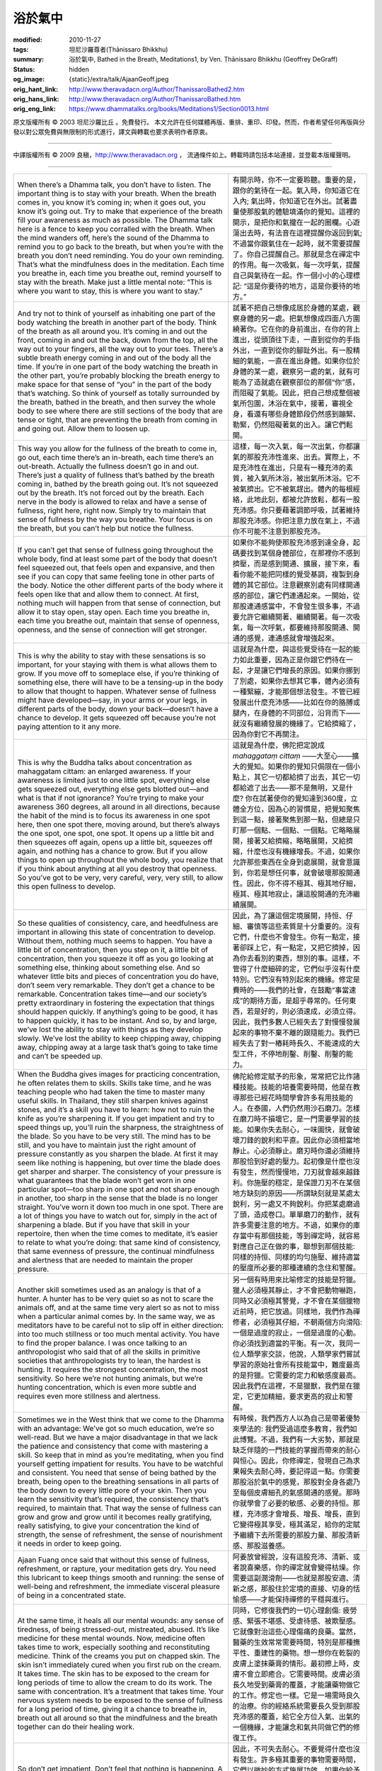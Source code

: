 浴於氣中
========

:modified: 2010-11-27
:tags: 坦尼沙羅尊者(Ṭhānissaro Bhikkhu)
:summary: 浴於氣中,
          Bathed in the Breath,
          Meditations1,
          by Ven. Ṭhānissaro Bhikkhu (Geoffrey DeGraff)
:status: hidden
:og_image: {static}/extra/talk/Ajaan\ Geoff.jpeg
:orig_hant_link: http://www.theravadacn.org/Author/ThanissaroBathed2.htm
:orig_hans_link: http://www.theravadacn.org/Author/ThanissaroBathed.htm
:orig_eng_link: https://www.dhammatalks.org/books/Meditations1/Section0013.html


.. role:: small
   :class: is-size-7


.. raw:: html

   <div class="columns">
     <div class="column has-background-grey-lighter is-two-thirds">

.. raw:: html

   <div class="container has-text-centered">
     <p class="title is-2">浴於氣中</p>
     [作者]坦尼沙羅尊者
     <br>
     [中譯]良稹
     <br>
     <strong>
       Bathed in the Breath
       <br>
       by Ven. Ṭhānissaro Bhikkhu (Geoffrey DeGraff)
     </strong>
   </div>

.. raw:: html

   </div>
   <div class="column has-background-light">

原文版權所有 © 2003 坦尼沙羅比丘 。免費發行。 本文允許在任何媒體再版、重排、重印、印發。然而，作者希望任何再版與分發以對公眾免費與無限制的形式進行，譯文與轉載也要求表明作者原衷。

----

中譯版權所有 © 2009 良稹，http://www.theravadacn.org ， 流通條件如上。轉載時請包括本站連接，並登載本版權聲明。

.. raw:: html

   </div>
   </div>

----

.. list-table::
   :class: table is-bordered is-striped is-narrow stack-th-td-on-mobile
   :widths: auto

   * - When there’s a Dhamma talk, you don’t have to listen. The important thing is to stay with your breath. When the breath comes in, you know it’s coming in; when it goes out, you know it’s going out. Try to make that experience of the breath fill your awareness as much as possible. The Dhamma talk here is a fence to keep you corralled with the breath. When the mind wanders off, here’s the sound of the Dhamma to remind you to go back to the breath, but when you’re with the breath you don’t need reminding. You do your own reminding. That’s what the mindfulness does in the meditation. Each time you breathe in, each time you breathe out, remind yourself to stay with the breath. Make just a little mental note: “This is where you want to stay, this is where you want to stay.”

     - 有開示時，你不一定要聆聽。重要的是，跟你的氣待在一起。氣入時，你知道它在入內; 氣出時，你知道它在外出。試著盡量使那股氣的體驗填滿你的覺知。這裡的開示，是把你和氣攏在一起的圈欄。心遊蕩出去時，有法音在這裡提醒你返回到氣; 不過當你跟氣住在一起時，就不需要提醒了。你自己提醒自己。那就是念在禪定中的作用。每一次吸氣，每一次呼氣，提醒自己與氣待在一起。作一個小小的心理標記: “這是你要待的地方，這是你要待的地方。”

   * - And try not to think of yourself as inhabiting one part of the body watching the breath in another part of the body. Think of the breath as all around you. It’s coming in and out the front, coming in and out the back, down from the top, all the way out to your fingers, all the way out to your toes. There’s a subtle breath energy coming in and out of the body all the time. If you’re in one part of the body watching the breath in the other part, you’re probably blocking the breath energy to make space for that sense of “you” in the part of the body that’s watching. So think of yourself as totally surrounded by the breath, bathed in the breath, and then survey the whole body to see where there are still sections of the body that are tense or tight, that are preventing the breath from coming in and going out. Allow them to loosen up.

     - 試著不把自己想像成居於身體的某處，觀察身體的另一處。把氣想像成四面八方圍繞著你。它在你的身前進出，在你的背上進出，從頭頂往下走，一直到從你的手指外出，一直到從你的腳趾外出。有一股精細的氣能，一直在進出身體。如果你位於身體的某一處，觀察另一處的氣，就有可能為了造就處在觀察部位的那個“你”感，而阻礙了氣能。因此，把自己想成整個被氣所包圍，沐浴在氣中，接著，審視全身，看還有哪些身體節段仍然感到蹦緊、勒緊，仍然阻礙著氣的出入。讓它們鬆開。

   * - This way you allow for the fullness of the breath to come in, go out, each time there’s an in-breath, each time there’s an out-breath. Actually the fullness doesn’t go in and out. There’s just a quality of fullness that’s bathed by the breath coming in, bathed by the breath going out. It’s not squeezed out by the breath. It’s not forced out by the breath. Each nerve in the body is allowed to relax and have a sense of fullness, right here, right now. Simply try to maintain that sense of fullness by the way you breathe. Your focus is on the breath, but you can’t help but notice the fullness.

     - 這樣，每一次入氣，每一次出氣，你都讓氣的那股充沛性進來、出去。實際上，不是充沛性在進出，只是有一種充沛的素質，被入氣所沐浴，被出氣所沐浴。它不被氣擠出。它不被氣趕出。體內的每根經絡，此地此刻，都被允許放鬆，都有一股充沛感。你只要藉著調節呼吸，試著維持那股充沛感。你把注意力放在氣上，不過你不可能不注意到那股充沛。

   * - If you can’t get that sense of fullness going throughout the whole body, find at least some part of the body that doesn’t feel squeezed out, that feels open and expansive, and then see if you can copy that same feeling tone in other parts of the body. Notice the other different parts of the body where it feels open like that and allow them to connect. At first, nothing much will happen from that sense of connection, but allow it to stay open, stay open. Each time you breathe in, each time you breathe out, maintain that sense of openness, openness, and the sense of connection will get stronger.

     - 如果你不能夠使那股充沛感到達全身，起碼要找到某個身體部位，在那裡你不感到擠壓，而是感到開通、擴展，接下來，看看你能不能把同樣的覺受基調，複製到身體的其它部位。注意觀察別處有同樣開通感的部位，讓它們連通起來。一開始，從那股連通感當中，不會發生很多事，不過要允許它繼續開著、繼續開著。每一次吸氣，每一次呼氣，都要維持那股開通、開通的感覺，連通感就會增強起來。

   * - This is why the ability to stay with these sensations is so important, for your staying with them is what allows them to grow. If you move off to someplace else, if you’re thinking of something else, there will have to be a tensing-up in the body to allow that thought to happen. Whatever sense of fullness might have developed—say, in your arms or your legs, in different parts of the body, down your back—doesn’t have a chance to develop. It gets squeezed off because you’re not paying attention to it any more.

     - 這就是為什麼，與這些覺受待在一起的能力如此重要，因為正是你跟它們待在一起，才是讓它們增長的原因。如果你挪到了別處，如果你去想其它事，體內必須有一種緊繃，才能那個想法發生。不管已經發展出什麼充沛感——比如在你的胳膊或腿內，在身體的不同部位，沿背而下——就沒有繼續發展的機緣了。它給擠縮了，因為你對它不再關注。

   * - This is why the Buddha talks about concentration as mahaggatam cittam: an enlarged awareness. If your awareness is limited just to one little spot, everything else gets squeezed out, everything else gets blotted out—and what is that if not ignorance? You’re trying to make your awareness 360 degrees, all around in all directions, because the habit of the mind is to focus its awareness in one spot here, then one spot there, moving around, but there’s always the one spot, one spot, one spot. It opens up a little bit and then squeezes off again, opens up a little bit, squeezes off again, and nothing has a chance to grow. But if you allow things to open up throughout the whole body, you realize that if you think about anything at all you destroy that openness. So you’ve got to be very, very careful, very, very still, to allow this open fullness to develop.

     - 這就是為什麼，佛陀把定說成 *mahaggataṃ cittaṃ* ——大至心——擴大的覺知。如果你的覺知只侷限在一個小點上，其它一切都給擠了出去，其它一切都給遮了出去——那不是無明，又是什麼? 你在試著使你的覺知達到360度，立體全方位，因為心的習慣是，把覺知聚焦到這一點，接著聚焦到那一點，但總是只盯那一個點、一個點、一個點。它略略展開，接著又給擠縮，略略展開，又給擠縮，什麼也沒有機緣增長。不過，如果你允許那些東西在全身到處展開，就會意識到，你若是想任何事，就會破壞那股開通性。因此，你不得不極其、極其地仔細，極其、極其地寂止，讓這股開通的充沛繼續展開。

   * - So these qualities of consistency, care, and heedfulness are important in allowing this state of concentration to develop. Without them, nothing much seems to happen. You have a little bit of concentration, then you step on it, a little bit of concentration, then you squeeze it off as you go looking at something else, thinking about something else. And so whatever little bits and pieces of concentration you do have, don’t seem very remarkable. They don’t get a chance to be remarkable. Concentration takes time—and our society’s pretty extraordinary in fostering the expectation that things should happen quickly. If anything’s going to be good, it has to happen quickly, it has to be instant. And so, by and large, we’ve lost the ability to stay with things as they develop slowly. We’ve lost the ability to keep chipping away, chipping away, chipping away at a large task that’s going to take time and can’t be speeded up.

     - 因此，為了讓這個定境展開，持恒、仔細、審慎等這些素質是十分重要的。沒有它們，什麼也不會發生。你有一點定，接著卻踩上它，有一點定，又把它擠掉，因為你去看別的東西，想別的事。這樣，不管得了什麼細碎的定，它們似乎沒有什麼特別。它們沒有特別起來的機緣。修定是費時的——我們的社會，在鼓勵“事當速成”的期待方面，是超乎尋常的。任何東西，若是好的，則必須速成，必須立得。因此，我們多數人已經失去了對慢慢發展起來的事物不棄不離的跟隨能力。我們已經失去了對一樁耗時長久、不能速成的大型工件，不停地削鑿、削鑿、削鑿的能力。

   * - When the Buddha gives images for practicing concentration, he often relates them to skills. Skills take time, and he was teaching people who had taken the time to master many useful skills. In Thailand, they still sharpen knives against stones, and it’s a skill you have to learn: how not to ruin the knife as you’re sharpening it. If you get impatient and try to speed things up, you’ll ruin the sharpness, the straightness of the blade. So you have to be very still. The mind has to be still, and you have to maintain just the right amount of pressure constantly as you sharpen the blade. At first it may seem like nothing is happening, but over time the blade does get sharper and sharper. The consistency of your pressure is what guarantees that the blade won’t get worn in one particular spot—too sharp in one spot and not sharp enough in another, too sharp in the sense that the blade is no longer straight. You’ve worn it down too much in one spot. There are a lot of things you have to watch out for, simply in the act of sharpening a blade. But if you have that skill in your repertoire, then when the time comes to meditate, it’s easier to relate to what you’re doing: that same kind of consistency, that same evenness of pressure, the continual mindfulness and alertness that are needed to maintain the proper pressure.

     - 佛陀給修定賦予的形象，常常把它比作諸種技能。技能的培養需要時間，他是在教導那些已經花時間學會許多有用技能的人。在泰國，人們仍然用沙石磨刀。怎樣在磨刀時不損壞它，是一門需要學習的技能。如果你失去耐心，一味圖快，就會破壞刀鋒的銳利和平直。因此你必須相當地靜止。心必須靜止。磨刃時你還必須維持那股恰到好處的壓力。起初像是什麼也沒有發生，然而慢慢地，刀刃就會越來越鋒利。你施壓的穩定，是保證刀刃不在某個地方缺刻的原因——所謂缺刻就是某處太銳利，另一處又不夠銳利。你把某處磨過了頭，造成卷口。單單磨刀的動作，就有許多需要注意的地方。不過，如果你的庫存當中有那個技能，等到禪定時，就容易對應自己正在做的事，聯想到那個技能: 同樣的持恒、同樣的均勻施壓、維持適當的壓度所必要的那種連續的念住和警醒。

   * - Another skill sometimes used as an analogy is that of a hunter. A hunter has to be very quiet so as not to scare the animals off, and at the same time very alert so as not to miss when a particular animal comes by. In the same way, we as meditators have to be careful not to slip off in either direction: into too much stillness or too much mental activity. You have to find the proper balance. I was once talking to an anthropologist who said that of all the skills in primitive societies that anthropologists try to lean, the hardest is hunting. It requires the strongest concentration, the most sensitivity. So here we’re not hunting animals, but we’re hunting concentration, which is even more subtle and requires even more stillness and alertness.

     - 另一個有時用來比喻修定的技能是狩獵。獵人必須極其靜止，才不會把動物嚇跑，同時又必須極其警覺，才不會在某個獵物近前時，把它放過。同樣地，我們作為禪修者，必須極其仔細，不朝兩個方向滑陷: 一個是過度的寂止，一個是過度的心動。你必須找到適當的平衡。有一次，我同一位人類學家交談，他說，人類學家們嘗試學習的原始社會所有技能當中，難度最高的是狩獵。它需要的定力和敏感度最高。因此我們在這裡，不是獵獸，我們是在獵定，它更加精細，要求更高的寂止和警醒。

   * - Sometimes we in the West think that we come to the Dhamma with an advantage: We’ve got so much education, we’re so well-read. But we have a major disadvantage in that we lack the patience and consistency that come with mastering a skill. So keep that in mind as you’re meditating, when you find yourself getting impatient for results. You have to be watchful and consistent. You need that sense of being bathed by the breath, being open to the breathing sensations in all parts of the body down to every little pore of your skin. Then you learn the sensitivity that’s required, the consistency that’s required, to maintain that. That way the sense of fullness can grow and grow and grow until it becomes really gratifying, really satisfying, to give your concentration the kind of strength, the sense of refreshment, the sense of nourishment it needs in order to keep going.

     - 有時候，我們西方人以為自己是帶著優勢來學法的: 我們受過這麼多教育，我們如此博覽。不過，我們有一大劣勢，那就是缺乏伴隨的一門技能的掌握而帶來的耐心與恒心。因此，你修禪定，發現自己為求果報失去耐心時，要記得這一點。你需要那股浴於氣中的感覺，那股對全身各處乃至每個皮膚細孔的氣感開通的感覺。那時你就學會了必要的敏感、必要的持恒。那樣，充沛感才會增長、增長、增長，直到它變得極其享受，極其滿足，給你的定賦予繼續下去所需要的那股力量、那股清新感、那股滋養感。

   * - Ajaan Fuang once said that without this sense of fullness, refreshment, or rapture, your meditation gets dry. You need this lubricant to keep things smooth and running: the sense of well-being and refreshment, the immediate visceral pleasure of being in a concentrated state.

     - 阿姜放曾經說，沒有這股充沛、清新、或者說喜樂感，你的禪定就會變得枯燥。你需要這副潤滑劑——也就是那股安適、清新之感，那股住於定境的直接、切身的恬愉感——才能保持禪修的平穩與進行。

   * - At the same time, it heals all our mental wounds: any sense of tiredness, of being stressed-out, mistreated, abused. It’s like medicine for these mental wounds. Now, medicine often takes time to work, especially soothing and reconstituting medicine. Think of the creams you put on chapped skin. The skin isn’t immediately cured when you first rub on the cream. It takes time. The skin has to be exposed to the cream for long periods of time to allow the cream to do its work. The same with concentration. It’s a treatment that takes time. Your nervous system needs to be exposed to the sense of fullness for a long period of time, giving it a chance to breathe in, breath out all around so that the mindfulness and the breath together can do their healing work.

     - 同時，它修復我們的一切心理創傷: 疲勞感、緊張不堪感、受虐待感、被欺壓感。它就像對治這些心理傷痛的良藥。當然，醫藥的生效常常需要時間，特別是那種撫平性、重建性的藥物。想一想你在乾裂的皮膚上塗抹藥膏的情形。最初擦上時，皮膚不會立即癒合。它需要時間。皮膚必須長久地受到藥膏的覆蓋，才能讓藥物做它的工作。修定也一樣。它是一場需時良久的治療。你的經絡系統需要長久受到那股充沛感的覆蓋，給它全方位入氣、出氣的一個機緣，才能讓念和氣共同做它們的修復工作。

   * - So don’t get impatient. Don’t feel that nothing is happening. A lot of things that are very important require time, and they do their work subtly. If you give them the time they need, you find that you’re more than repaid. After all, you could be sitting for the whole hour planning next week, planning next month, planning next year. What will you have at the end of the hour? A lot of plans. And part of you may feel satisfied that you’ve provided for the future, but when you reflect on how many of your past plans have actually borne results, you’ll realize the odds against your new plans’ ever amounting to much. What would you have to show for your hour then? Nothing very certain. Maybe nothing but mouse-droppings and straw. But if you give the breath an hour to do its healing work, totally opening up the body to allow the breath to bathe every nerve out to every pore, you know that you’ll come out at the end of the hour with a body and mind in much better shape. The body will be soothed; the mind, bright and alert.

     - 因此，不可失去耐心。不要覺得什麼也沒有發生。許多極其重要的事物需要時間，它們以微妙的方式施展功效。如果你給予它們所需的時間，你會發現，回報遠遠超出你的付出。畢竟，整整一個小時，你可以坐著計劃下周、計劃下月、計劃明年。到了那個小時的末尾，你有什麼? 有許多計劃。一部分的你，也許覺得自己為將來作了貢獻而滿意。不過當你考慮一下，自己過去的計劃當中有多少實際生出了果報，將會發現，你那些新計劃有巨大價值的可能性並不高。因此你那一個鐘頭有什麼可以展示的成果? 沒有確定的東西。不過，如果你給氣一小時做它的修復工作，徹底開通身體，讓氣浸浴每根經絡，從氣從每個毛孔中排出，到了那個小時的末尾，你會知道，出定時，你的身心的狀態將會大有改善。身將會被撫平，心將會明亮、警醒。

   * - And you don’t need to stop being bathed in the breath when the hour is up. You can keep it going in all your activities. That way, even though you may not be armed with a whole set of plans for facing the future, at least you’re in a position where you don’t need that kind of armor. You’ve got the armor of a healthy body and mind. You’ve got an invisible armor: the force-field of this all-encompassing breath, continually streaming out from your center to every pore, protecting you on all sides. That’s something you feel in every cell of your body, something you know for sure, for you can sense it all around you, right here, right now. And you know that whatever the future brings, you’re prepared. You can handle it.

     - 這一小時結束時，你沒有必要停止浴於氣中。你可以在一切活動當中維持它的繼續。那樣，盡管你也許沒有一整套應付未來的計劃充作防衛，起碼你的狀態就不需要那種盔甲了。你已經得到健康的身心這副盔甲: 這股包圍一切的氣的力場，連續地從你的中心流向每個毛孔，從各個方面護衛著你。那是你在自己體內每個細胞當中都感受到的東西，是你確知不虛的東西，因為你可以在此地此刻，感受它籠罩著你。你知道，不管將來會帶來什麼，你已經作好準備。你能夠應對。

   * - This sense of fullness, brightness, alertness: That’s all you’ll need to keep the mind capable, healthy, and strong.
     - 這股充沛、明亮、警醒: 即是你使心保持能力、健康、強壯所需的一切。

(根據2002年12月某日開示錄音整理，本文來自坦尼沙羅尊者開示集《禪定》)
